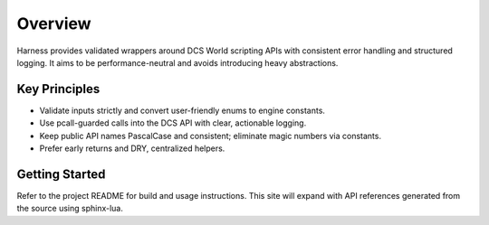 Overview
========

Harness provides validated wrappers around DCS World scripting APIs with consistent error handling and structured logging. It aims to be performance-neutral and avoids introducing heavy abstractions.

Key Principles
--------------

- Validate inputs strictly and convert user-friendly enums to engine constants.
- Use pcall-guarded calls into the DCS API with clear, actionable logging.
- Keep public API names PascalCase and consistent; eliminate magic numbers via constants.
- Prefer early returns and DRY, centralized helpers.

Getting Started
---------------

Refer to the project README for build and usage instructions. This site will expand with API references generated from the source using sphinx-lua.


